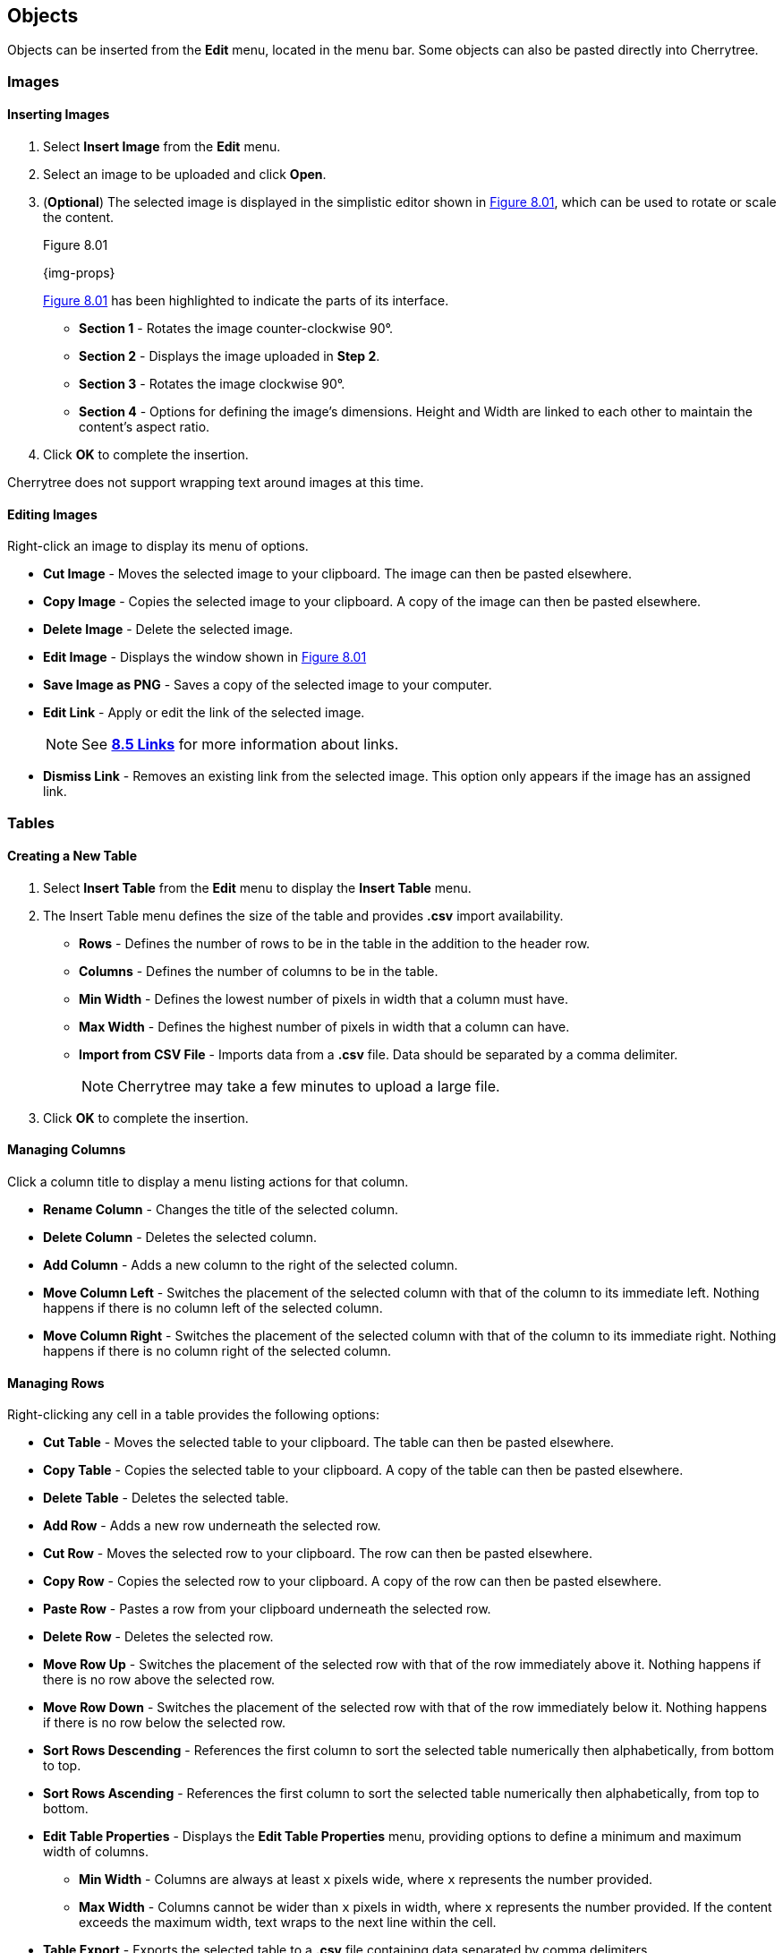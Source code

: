 == Objects

Objects can be inserted from the *Edit* menu, located in the menu bar. Some objects can also be pasted directly into Cherrytree. 

=== Images

==== Inserting Images

[start=1]
. Select *Insert Image* from the *Edit* menu.
. Select an image to be uploaded and click *Open*. 
. (*Optional*) The selected image is displayed in the simplistic editor shown in <<figure-8.01>>, which can be used to rotate or scale the content. 
+
[[figure-8.01]]
.Figure 8.01
{img-props}
+
<<figure-8.01>> has been highlighted to indicate the parts of its interface.

* *Section 1* - Rotates the image counter-clockwise 90&deg;.
* *Section 2* - Displays the image uploaded in *Step 2*.
* *Section 3* - Rotates the image clockwise 90&deg;.
* *Section 4* - Options for defining the image's dimensions. Height and Width are linked to each other to maintain the content's aspect ratio.
. Click *OK* to complete the insertion.

Cherrytree does not support wrapping text around images at this time.

==== Editing Images

Right-click an image to display its menu of options.

* *Cut Image* - Moves the selected image to your clipboard. The image can then be pasted elsewhere.
* *Copy Image* - Copies the selected image to your clipboard. A copy of the image can then be pasted elsewhere.
* *Delete Image* - Delete the selected image.
* *Edit Image* - Displays the window shown in <<figure-8.01>>
* *Save Image as PNG* - Saves a copy of the selected image to your computer.
* *Edit Link* - Apply or edit the link of the selected image. 
+
NOTE: See link:#_links[*8.5 Links*] for more information about links.

* *Dismiss Link* - Removes an existing link from the selected image. This option only appears if the image has an assigned link.

=== Tables

==== Creating a New Table

[start=1]
. Select *Insert Table* from the *Edit* menu to display the *Insert Table* menu.
. The Insert Table menu defines the size of the table and provides *.csv* import availability.
+
* *Rows* - Defines the number of rows to be in the table in the addition to the header row.
* *Columns* - Defines the number of columns to be in the table.
* *Min Width* - Defines the lowest number of pixels in width that a column must have.
* *Max Width* - Defines the highest number of pixels in width that a column can have.
* *Import from CSV File* - Imports data from a *.csv* file. Data should be separated by a comma delimiter.
+
NOTE: Cherrytree may take a few minutes to upload a large file.

. Click *OK* to complete the insertion.

==== Managing Columns

Click a column title to display a menu listing actions for that column. 

* *Rename Column* - Changes the title of the selected column.
* *Delete Column* - Deletes the selected column.
* *Add Column* - Adds a new column to the right of the selected column.
* *Move Column Left* - Switches the placement of the selected column with that of the column to its immediate left. Nothing happens if there is no column left of the selected column.
* *Move Column Right* - Switches the placement of the selected column with that of the column to its immediate right.  Nothing happens if there is no column right of the selected column.

==== Managing Rows

Right-clicking any cell in a table provides the following options:

* *Cut Table* - Moves the selected table to your clipboard. The table can then be pasted elsewhere.
* *Copy Table* - Copies the selected table to your clipboard. A copy of the table can then be pasted elsewhere.
* *Delete Table* - Deletes the selected table.
* *Add Row* - Adds a new row underneath the selected row.
* *Cut Row* - Moves the selected row to your clipboard. The row can then be pasted elsewhere.
* *Copy Row* - Copies the selected row to your clipboard. A copy of the row can then be pasted elsewhere.
* *Paste Row* - Pastes a row from your clipboard underneath the selected row.
* *Delete Row* - Deletes the selected row.
* *Move Row Up* - Switches the placement of the selected row with that of the row immediately above it. Nothing happens if there is no row above the selected row.
* *Move Row Down* - Switches the placement of the selected row with that of the row immediately below it. Nothing happens if there is no row below the selected row.
* *Sort Rows Descending* - References the first column to sort the selected table numerically then alphabetically, from bottom to top.
* *Sort Rows Ascending* - References the first column to sort the selected table numerically then alphabetically, from top to bottom.
* *Edit Table Properties* -  Displays the *Edit Table Properties* menu, providing options to define a minimum and maximum width of columns.
** *Min Width* - Columns are always at least `x` pixels wide, where `x` represents the number provided. 
** *Max Width* - Columns cannot be wider than `x` pixels in width, where `x` represents the number provided. If the content exceeds the maximum width, text wraps to the next line within the cell.
* *Table Export* - Exports the selected table to a *.csv* file containing data separated by comma delimiters.

==== Writing to Tables

Tables currently only support link:#_plain_text[plain text]. Double-click a cell to open a textbox within it.

WARNING: Clicking outside of a table before closing a textbox discards all changes to that textbox. To write changes to a textbox within a table cell, you must click to another cell, press *Enter*,  or press *Tab*. This has been reported but is unlikely to be patched in this version of Cherrytree.

Right-click the textbox to display a menu of its actions and properties.

* *Cut* - Moves the selected text to your clipboard. The row can then be pasted elsewhere.
* *Copy* - Copies the selected text to your clipboard. A copy of the table can then be pasted elsewhere.
* *Paste* - Pastes the text from your clipboard to the cursor position.
* *Delete* - Deletes the selected text.
* *Select All* - Selects the text within the textbox.
* *Input Methods* - Select from one of the following input methods:
** System (Default)
** None
** Amharic (EZ+)
** Cedilla
** Cyrillic (Transliterated)
** Inuktitut (Transliterated)
** IPA
** Multipress
** Thai-Lao
** Tigrigna-Eritrean (EZ+)
** Tigrigna-Ethiopian (EZ+)
** Vietnamese (VIQR)
** Windows IME
* *Insert Unicode Control Character* - Select from one of the following Unicode control characters:
** *LRM* - Left-to-right mark
** *RLM* - Right-to-left mark
** *LRE* - Left-to-right embedding
** *RLE* - Right-to-left embedding
** *LRO* - Left-to-right override
** *RLO* - Right-to-left override
** *PDF* - Pop directional formatting
** *ZWS* - Zero width space
** *XWJ* - Zero width joiner
** *XWNJ* - Zero width non-joiner
* *Insert NewLine* - Adds a newline character to the current cursor position.
+ 
NOTE: Newlines within table cells are not noticeable until the textbox is closed.

=== Codebox

A codebox is a contained, executable section of syntax highlighting, which can be inserted into link:#_rich_text[Rich Text] nodes. A link:#_rich_text[Rich Text] node can contain more than one codebox for any of the link:#_supported_languages[supported languages]. 

NOTE: See link:#_automatic_syntax_highlighting[*7.3 Automatic Syntax Highlighting*] for more details about syntax highlighting.

==== Inserting a Codebox

[start=1]

. Select *Insert Codebox* from the *Edit* menu.
. (*Optional*) Change the codebox type within the *Insert Codebox* menu:
+
* *Plain Text* - Restricts the codebox to link:#_plain_text[plain text].
* *Automatic Syntax Highlighting* - Applies link:#_automatic_syntax_highlighting[automatic syntax highlighting] to the codebox. (Default)
* *Choose a language* - Select from any of the link:#_supported_languages[supported languages].

. (*Optional*) - Define the codebox size:
+
* *Width* - Defines the width of the codebox.
** *Pixels* - Defines the width in pixels. (Default)
** *% (Percentage)* -  Defines the width as a percentage. This assigns a dynamic width that changes alongside changes in the window's width.
* *Height* - Defines the height of the codebox in pixels.

. (*Optional*) Select any additional options:
+
* *Show Line Numbers* - Display line numbers within the left margin of the codebox.
* *Highlight Matching Brackets* - Highlights the corresponding bracket of the selected opening or closing bracket. 

. Click *OK* to complete the insertion.

==== Editing a Codebox

Right-click a codebox to display its options.

* *Change CodeBox Properties* - Displays a menu similar to the *Insert CodeBox* menu.

* *Execute CodeBox Code* - Executes the code within the codebox. 
+
NOTE: See link:#_executing_a_codebox[*Executing a Codebox*] for more details.

* *CodeBox Load From Text File* - Imports code from a file. This function is not restricted to files that have a *.txt* extension.
* *CodeBox Save To Text File* - Exports the content of a codebox to a file. The file can have any extension. 
* *Cut CodeBox* - Moves the selected codebox to your clipboard. The codebox can then be pasted elsewhere.
* *Copy CodeBox* - Copies the selected codebox to your clipboard. A copy of the codebox can then be pasted elsewhere.
* *Delete CodeBox* - Delete the selected codebox.
* *Delete CodeBox Keep Content* - Replace the current codebox with a link:#_plain_text[plain text] copy of its content.
* *Increase CodeBox Width* - Increase the width of the selected codebox by 9% if it is defined as a percentage or 15px if it is defined in pixels.
* *Decrease CodeBox Width* - Decrease the width of the selected codebox by 9% if it is defined as a percentage or 15px if it is defined in pixels.
* *Increase CodeBox Height* - Increase the height of the selected codebox by 15 pixels.
* *Decrease CodeBox Height* - Decrease the height of the selected codebox by 15 pixels.

==== Executing a Codebox

A codebox that is set to link:#_automatic_syntax_highlighting[automatic syntax highlighting] can be executed from Cherrytree, assuming you have its assigned language installed to your machine. 

*To execute a node:*
[start=1]
. Right-click a codebox and select *Execute Codebox code*.
. When prompted, click *OK* to confirm that you want to execute the code.

Some languages require an execution command to be assigned to the language before the code can be executed. 

NOTE: See link:#_plain_text_and_code[*9.4 Plain Text and Code*] for details on assigning a command.

[[file-object]]
=== Files

Any file that is less than 10MB can be attached to a link:#_rich_text[Rich Text] node. link:#_rich_text[Rich Text] nodes can contain any number of attached files. 

==== Inserting a File

[start=1]
. Select *Insert File* from the *Edit* menu.
. Select a file and click *OK*.
+
NOTE: The file must be less than 10MB. 

==== Editing a File

Right-click a node to display its options.

* *Cut Embedded File* - Moves the selected file to your clipboard. The file can then be pasted elsewhere.
* *Copy Embedded File* - Copies the selected file to your clipboard. A copy of the file can then be pasted elsewhere.
* *Delete Embedded File* - Deletes the attached file.
* *Open File* - Opens the attached file.
+
IMPORTANT: Attached files should be closed before closing their host document(s).

* *Save As* - Saves a copy of the selected file to your machine.

=== Links

Text and images within link:#_rich_text[rich text] nodes can be linked to websites, files, folders, or nodes.

==== Inserting a Link

[start=1]

. Select *Insert/Edit Link* from the *Edit* menu to display the *Insert Link* menu.
. Choose from the following options:
+
* *To Website* - Routes the link to a website address.
* *To File* - Routes the link to a file on your machine.
* *To Folder* - Routes the link to a folder on your machine.
* *To Node* - Routes the link to a node within the document.
* *Anchor Name (Optional)* - Routes the link to a particular anchor within the selected node. +
+
NOTE: See link:#_anchors[*8.6 Anchors*] to learn more about anchors.


. Click *OK* to complete the insertion.

==== Editing a Link

Right-click a link to display its options.

* *Edit Link* - Displays the *Insert/Edit* menu for the selected link.
* *Cut Link* - Moves the selected link to your clipboard. The link can then be pasted elsewhere.
* *Copy Link* - Copies the selected link to your clipboard. A copy of the link can then be pasted elsewhere.
* *Dismiss Link* - Deletes the selected link but keeps its displayed text.
* *Delete Link* - Deletes the selected link and its displayed text.

=== Anchors

An anchor is represented by the icon shown in <<figure-8.02>> and can be referenced in a link:#_links[link] to direct a user to a particular place within a node.  

[[figure-8.02]]
.Figure 8.02
{anchor}

==== Inserting Anchors

. Select *Insert Anchor* from the *Edit* menu to display *Insert Anchor* menu.
. Provide a name for the anchor. Anchor names are not visible in the document.
. Click *OK* to complete the insertion.

==== Referencing Anchors

When link:#_inserting_a_link[inserting a link], select the *To Node* option and add the name of the anchor to the *Anchor Name* textbox.

==== Editing Anchors

Right-click an anchor icon to display is options.

* *Cut Anchor* - Moves the selected anchor to your clipboard. The anchor can then be pasted elsewhere.
* *Copy Anchor* - Copies the selected anchor to your clipboard. The copy can then be pasted elsewhere.
* *Delete Anchor* - Deletes the selected anchor.
* *Edit Anchor* - Displays the *Insert Anchor* menu allowing you to rename the anchor.

=== Table of Contents

This feature inserts an unordered, hierarchical list containing a link for every node and header. 

==== Inserting a Table of Contents

[start=1]
. Select *Insert TOC* from the *Edit* menu to display the *Involved Nodes* menu.
. Define the scope of the contents to be included.
+
* *Selected Node only* - Includes only the selected node.
* *Selected Node and Subnodes* - Includes the selected node and its {node-relations}[children].
* *All the Tree* - Includes the entire document.

. Click *OK* to complete the insertion.

==== Updating a Table of Contents

A table of contents does not update as changes are made to the nodes or headers. To update a table of contents, delete the existing TOC and create a new one.

=== Timestamps

By default, this feature inserts the date in time in a format such as YYYY/mm/dd - HH:MM, where Y = year, m = month, d = day, H = hour, and M = minute.

==== Inserting a Timestamp

Select *Insert Timestamp* from the *Edit* menu to insert a timestamp.

==== Formatting a Timestamp

The format of the timestamp can be configured in the link:#_text_and_code[text and code preference menu].

=== Special Characters

Cherrytree provides a function for inserting special characters. 

WARNING: These characters are not converted to their corresponding HTML codes when exported.

==== Inserting Special Characters

[start=1]
. Open the *Edit* menu.
. Hover over *Insert Special Character* to display its submenu.
. Click the character to be inserted.

NOTE: See the link:#_text_and_code[text and code preference menu] to add or remove special characters from the link:#_inserting_special_characters[special character submenu]. This  configuration option can also be referenced for a list of supported special characters.

=== Horizontal Rule

By default, this feature inserts a line of 33 `~` characters one line below the selected line. An empty line is inserted one line below the horizontal rule.

WARNING: These characters are not converted to a horizontal rule when exported.

==== Configuring Horizontal Rules

The horizontal rule can be configured in the link:#_text_and_code[text and code preference menu] to insert any sequence of characters.

==== Inserting a Horizontal Rule

Select *Insert Horizontal Rule* from the *Edit* menu to insert a horizontal rule.

